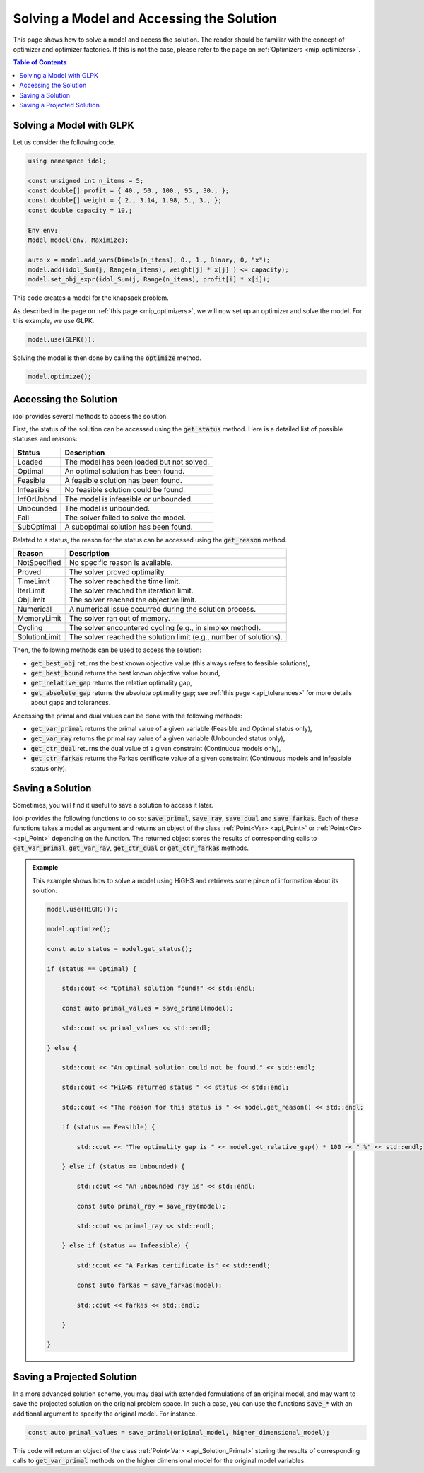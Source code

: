 Solving a Model and Accessing the Solution
==========================================

This page shows how to solve a model and access the solution.
The reader should be familiar with the concept of optimizer and optimizer factories. If this is not the case,
please refer to the page on :ref:`Optimizers <mip_optimizers>`.

.. contents:: Table of Contents
    :local:
    :depth: 2

Solving a Model with GLPK
^^^^^^^^^^^^^^^^^^^^^^^^^

Let us consider the following code.

.. code:: cpp

    using namespace idol;

    const unsigned int n_items = 5;
    const double[] profit = { 40., 50., 100., 95., 30., };
    const double[] weight = { 2., 3.14, 1.98, 5., 3., };
    const double capacity = 10.;

    Env env;
    Model model(env, Maximize);

    auto x = model.add_vars(Dim<1>(n_items), 0., 1., Binary, 0, "x");
    model.add(idol_Sum(j, Range(n_items), weight[j] * x[j] ) <= capacity);
    model.set_obj_expr(idol_Sum(j, Range(n_items), profit[i] * x[i]);

This code creates a model for the knapsack problem.

As described in the page on :ref:`this page <mip_optimizers>`,
we will now set up an optimizer and solve the model. For this example, we use GLPK.

.. code:: cpp

    model.use(GLPK());

Solving the model is then done by calling the :code:`optimize` method.

.. code:: cpp

    model.optimize();

Accessing the Solution
^^^^^^^^^^^^^^^^^^^^^^

idol provides several methods to access the solution.

First, the status of the solution can be accessed using the :code:`get_status` method.
Here is a detailed list of possible statuses and reasons:

+-------------------+-------------------------------------------+
| Status            | Description                               |
+===================+===========================================+
| Loaded            | The model has been loaded but not solved. |
+-------------------+-------------------------------------------+
| Optimal           | An optimal solution has been found.       |
+-------------------+-------------------------------------------+
| Feasible          | A feasible solution has been found.       |
+-------------------+-------------------------------------------+
| Infeasible        | No feasible solution could be found.      |
+-------------------+-------------------------------------------+
| InfOrUnbnd        | The model is infeasible or unbounded.     |
+-------------------+-------------------------------------------+
| Unbounded         | The model is unbounded.                   |
+-------------------+-------------------------------------------+
| Fail              | The solver failed to solve the model.     |
+-------------------+-------------------------------------------+
| SubOptimal        | A suboptimal solution has been found.     |
+-------------------+-------------------------------------------+

Related to a status, the reason for the status can be accessed using the :code:`get_reason` method.

+-----------------+--------------------------------------------------------------------+
| Reason          | Description                                                        |
+=================+====================================================================+
| NotSpecified    | No specific reason is available.                                   |
+-----------------+--------------------------------------------------------------------+
| Proved          | The solver proved optimality.                                      |
+-----------------+--------------------------------------------------------------------+
| TimeLimit       | The solver reached the time limit.                                 |
+-----------------+--------------------------------------------------------------------+
| IterLimit       | The solver reached the iteration limit.                            |
+-----------------+--------------------------------------------------------------------+
| ObjLimit        | The solver reached the objective limit.                            |
+-----------------+--------------------------------------------------------------------+
| Numerical       | A numerical issue occurred during the solution process.            |
+-----------------+--------------------------------------------------------------------+
| MemoryLimit     | The solver ran out of memory.                                      |
+-----------------+--------------------------------------------------------------------+
| Cycling         | The solver encountered cycling (e.g., in simplex method).          |
+-----------------+--------------------------------------------------------------------+
| SolutionLimit   | The solver reached the solution limit (e.g., number of solutions). |
+-----------------+--------------------------------------------------------------------+

Then, the following methods can be used to access the solution:

- :code:`get_best_obj` returns the best known objective value (this always refers to feasible solutions),
- :code:`get_best_bound` returns the best known objective value bound,
- :code:`get_relative_gap` returns the relative optimality gap,
- :code:`get_absolute_gap` returns the absolute optimality gap; see :ref:`this page <api_tolerances>` for more details about gaps and tolerances.

Accessing the primal and dual values can be done with the following methods:

- :code:`get_var_primal` returns the primal value of a given variable (Feasible and Optimal status only),
- :code:`get_var_ray` returns the primal ray value of a given variable (Unbounded status only),
- :code:`get_ctr_dual` returns the dual value of a given constraint (Continuous models only),
- :code:`get_ctr_farkas` returns the Farkas certificate value of a given constraint (Continuous models and Infeasible status only).

Saving a Solution
^^^^^^^^^^^^^^^^^

Sometimes, you will find it useful to save a solution to access it later.

idol provides the following functions to do so:
:code:`save_primal`, :code:`save_ray`, :code:`save_dual` and :code:`save_farkas`.
Each of these functions takes a model as argument and returns an object of the class :ref:`Point<Var> <api_Point>` or :ref:`Point<Ctr> <api_Point>` depending on the function.
The returned object stores the results of corresponding calls to :code:`get_var_primal`, :code:`get_var_ray`, :code:`get_ctr_dual` or :code:`get_ctr_farkas` methods.

.. admonition:: Example

    This example shows how to solve a model using HiGHS and retrieves some piece of information about its solution.

    .. code-block::

        model.use(HiGHS());

        model.optimize();

        const auto status = model.get_status();

        if (status == Optimal) {

            std::cout << "Optimal solution found!" << std::endl;

            const auto primal_values = save_primal(model);

            std::cout << primal_values << std::endl;

        } else {

            std::cout << "An optimal solution could not be found." << std::endl;

            std::cout << "HiGHS returned status " << status << std::endl;

            std::cout << "The reason for this status is " << model.get_reason() << std::endl;

            if (status == Feasible) {

                std::cout << "The optimality gap is " << model.get_relative_gap() * 100 << " %" << std::endl;

            } else if (status == Unbounded) {

                std::cout << "An unbounded ray is" << std::endl;

                const auto primal_ray = save_ray(model);

                std::cout << primal_ray << std::endl;

            } else if (status == Infeasible) {

                std::cout << "A Farkas certificate is" << std::endl;

                const auto farkas = save_farkas(model);

                std::cout << farkas << std::endl;

            }

        }

Saving a Projected Solution
^^^^^^^^^^^^^^^^^^^^^^^^^^^

In a more advanced solution scheme, you may deal with extended formulations of an original model, and may want to save
the projected solution on the original problem space.
In such a case, you can use the functions :code:`save_*` with an additional argument to specify the original model.
For instance.

.. code:: cpp

    const auto primal_values = save_primal(original_model, higher_dimensional_model);

This code will return an object of the class :ref:`Point<Var> <api_Solution_Primal>` storing the results of corresponding calls to :code:`get_var_primal` methods on the higher dimensional model
for the original model variables.
